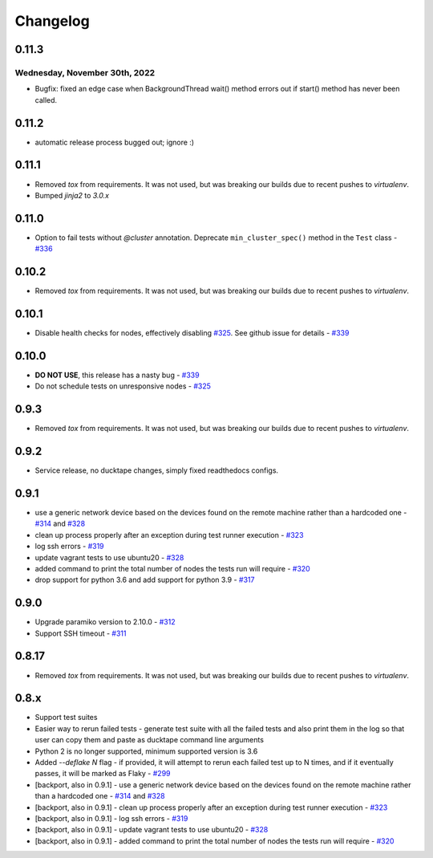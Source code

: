 .. _topics-changelog:

====
Changelog
====

0.11.3
======
Wednesday, November 30th, 2022
------------------------------
- Bugfix: fixed an edge case when BackgroundThread wait() method errors out if start() method has never been called.

0.11.2
======
- automatic release process bugged out; ignore :)

0.11.1
======
- Removed `tox` from requirements. It was not used, but was breaking our builds due to recent pushes to `virtualenv`.
- Bumped `jinja2` to `3.0.x`

0.11.0
======
- Option to fail tests without `@cluster` annotation. Deprecate ``min_cluster_spec()`` method in the ``Test`` class - `#336 <https://github.com/confluentinc/ducktape/pull/336>`_

0.10.2
======
- Removed `tox` from requirements. It was not used, but was breaking our builds due to recent pushes to `virtualenv`.

0.10.1
======
- Disable health checks for nodes, effectively disabling `#325 <https://github.com/confluentinc/ducktape/pull/325>`_. See github issue for details - `#339 <https://github.com/confluentinc/ducktape/issues/339>`_

0.10.0
======
- **DO NOT USE**, this release has a nasty bug - `#339 <https://github.com/confluentinc/ducktape/issues/339>`_
- Do not schedule tests on unresponsive nodes - `#325 <https://github.com/confluentinc/ducktape/pull/325>`_

0.9.3
=====
- Removed `tox` from requirements. It was not used, but was breaking our builds due to recent pushes to `virtualenv`.

0.9.2
=====
- Service release, no ducktape changes, simply fixed readthedocs configs.

0.9.1
=====
- use a generic network device based on the devices found on the remote machine rather than a hardcoded one - `#314 <https://github.com/confluentinc/ducktape/pull/314>`_ and `#328 <https://github.com/confluentinc/ducktape/pull/328>`_
- clean up process properly after an exception during test runner execution - `#323 <https://github.com/confluentinc/ducktape/pull/323>`_
- log ssh errors - `#319 <https://github.com/confluentinc/ducktape/pull/319>`_
- update vagrant tests to use ubuntu20 - `#328 <https://github.com/confluentinc/ducktape/pull/328>`_
- added command to print the total number of nodes the tests run will require - `#320 <https://github.com/confluentinc/ducktape/pull/320>`_
- drop support for python 3.6 and add support for python 3.9 - `#317 <https://github.com/confluentinc/ducktape/pull/317>`_

0.9.0
=====
- Upgrade paramiko version to 2.10.0 - `#312 <https://github.com/confluentinc/ducktape/pull/312>`_
- Support SSH timeout - `#311 <https://github.com/confluentinc/ducktape/pull/311>`_

0.8.17
======
- Removed `tox` from requirements. It was not used, but was breaking our builds due to recent pushes to `virtualenv`.

0.8.x
=====
- Support test suites
- Easier way to rerun failed tests - generate test suite with all the failed tests and also print them in the log so that user can copy them and paste as ducktape command line arguments
- Python 2 is no longer supported, minimum supported version is 3.6
- Added `--deflake N` flag - if provided, it will attempt to rerun each failed test  up to N times, and if it eventually passes, it will be marked as Flaky - `#299 <https://github.com/confluentinc/ducktape/pull/299>`_
- [backport, also in 0.9.1] - use a generic network device based on the devices found on the remote machine rather than a hardcoded one - `#314 <https://github.com/confluentinc/ducktape/pull/314>`_ and `#328 <https://github.com/confluentinc/ducktape/pull/328>`_
- [backport, also in 0.9.1] - clean up process properly after an exception during test runner execution - `#323 <https://github.com/confluentinc/ducktape/pull/323>`_
- [backport, also in 0.9.1] - log ssh errors - `#319 <https://github.com/confluentinc/ducktape/pull/319>`_
- [backport, also in 0.9.1] - update vagrant tests to use ubuntu20 - `#328 <https://github.com/confluentinc/ducktape/pull/328>`_
- [backport, also in 0.9.1] - added command to print the total number of nodes the tests run will require - `#320 <https://github.com/confluentinc/ducktape/pull/320>`_
